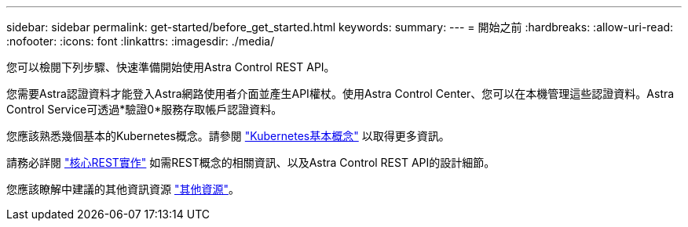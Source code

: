 ---
sidebar: sidebar 
permalink: get-started/before_get_started.html 
keywords:  
summary:  
---
= 開始之前
:hardbreaks:
:allow-uri-read: 
:nofooter: 
:icons: font
:linkattrs: 
:imagesdir: ./media/


[role="lead"]
您可以檢閱下列步驟、快速準備開始使用Astra Control REST API。

您需要Astra認證資料才能登入Astra網路使用者介面並產生API權杖。使用Astra Control Center、您可以在本機管理這些認證資料。Astra Control Service可透過*驗證0*服務存取帳戶認證資料。

您應該熟悉幾個基本的Kubernetes概念。請參閱 link:kubernetes_concepts.html["Kubernetes基本概念"] 以取得更多資訊。

請務必詳閱 link:../rest-core/rest_web_services.html["核心REST實作"] 如需REST概念的相關資訊、以及Astra Control REST API的設計細節。

您應該瞭解中建議的其他資訊資源 link:../information/additional_resources.html["其他資源"]。
